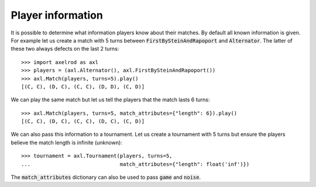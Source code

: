 .. _player_information:

Player information
==================

It is possible to determine what information players know about their matches.
By default all known information is given.  For example let us create a match
with 5 turns between :code:`FirstBySteinAndRapoport` and :code:`Alternator`. The
latter of these two always defects on the last 2 turns::

    >>> import axelrod as axl
    >>> players = (axl.Alternator(), axl.FirstBySteinAndRapoport())
    >>> axl.Match(players, turns=5).play()
    [(C, C), (D, C), (C, C), (D, D), (C, D)]

We can play the same match but let us tell the players that the match lasts 6
turns::

    >>> axl.Match(players, turns=5, match_attributes={"length": 6}).play()
    [(C, C), (D, C), (C, C), (D, C), (C, D)]

We can also pass this information to a tournament. Let us create a
tournament with 5 turns but ensure the players believe the match length is
infinite (unknown)::

    >>> tournament = axl.Tournament(players, turns=5,
    ...                             match_attributes={"length": float('inf')})

The :code:`match_attributes` dictionary can also be used to pass :code:`game`
and :code:`noise`.
